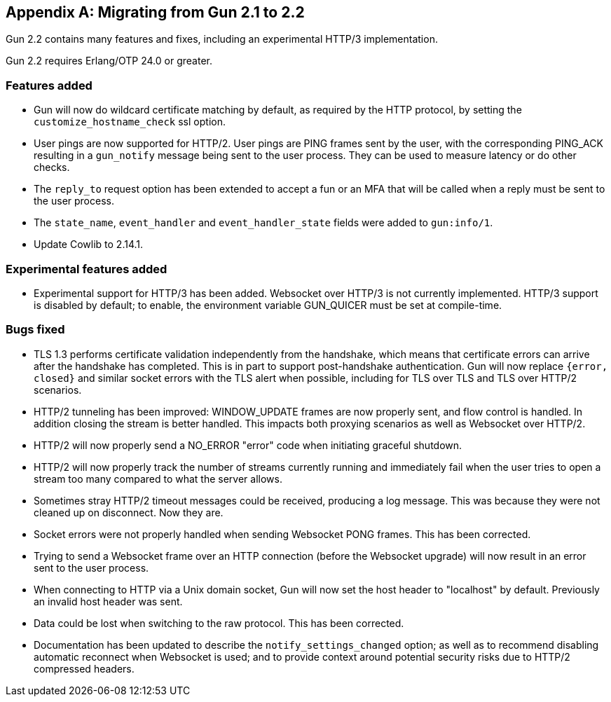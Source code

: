 [appendix]
== Migrating from Gun 2.1 to 2.2

Gun 2.2 contains many features and fixes, including
an experimental HTTP/3 implementation.

Gun 2.2 requires Erlang/OTP 24.0 or greater.

=== Features added

* Gun will now do wildcard certificate matching by
  default, as required by the HTTP protocol, by
  setting the `customize_hostname_check` ssl option.

* User pings are now supported for HTTP/2. User pings
  are PING frames sent by the user, with the
  corresponding PING_ACK resulting in a `gun_notify`
  message being sent to the user process. They can
  be used to measure latency or do other checks.

* The `reply_to` request option has been extended to
  accept a fun or an MFA that will be called when a
  reply must be sent to the user process.

* The `state_name`, `event_handler` and `event_handler_state`
  fields were added to `gun:info/1`.

* Update Cowlib to 2.14.1.

=== Experimental features added

* Experimental support for HTTP/3 has been added.
  Websocket over HTTP/3 is not currently implemented.
  HTTP/3 support is disabled by default; to enable,
  the environment variable GUN_QUICER must be set at
  compile-time.

=== Bugs fixed

* TLS 1.3 performs certificate validation independently
  from the handshake, which means that certificate errors
  can arrive after the handshake has completed. This is
  in part to support post-handshake authentication. Gun
  will now replace `{error, closed}` and similar socket
  errors with the TLS alert when possible, including for
  TLS over TLS and TLS over HTTP/2 scenarios.

* HTTP/2 tunneling has been improved: WINDOW_UPDATE
  frames are now properly sent, and flow control is
  handled. In addition closing the stream is better
  handled. This impacts both proxying scenarios as
  well as Websocket over HTTP/2.

* HTTP/2 will now properly send a NO_ERROR "error"
  code when initiating graceful shutdown.

* HTTP/2 will now properly track the number of
  streams currently running and immediately fail
  when the user tries to open a stream too many
  compared to what the server allows.

* Sometimes stray HTTP/2 timeout messages could
  be received, producing a log message. This was
  because they were not cleaned up on disconnect.
  Now they are.

* Socket errors were not properly handled when
  sending Websocket PONG frames. This has been
  corrected.

* Trying to send a Websocket frame over an HTTP
  connection (before the Websocket upgrade) will
  now result in an error sent to the user process.

* When connecting to HTTP via a Unix domain socket,
  Gun will now set the host header to "localhost"
  by default. Previously an invalid host header
  was sent.

* Data could be lost when switching to the raw
  protocol. This has been corrected.

* Documentation has been updated to describe the
  `notify_settings_changed` option; as well as
  to recommend disabling automatic reconnect when
  Websocket is used; and to provide context around
  potential security risks due to HTTP/2 compressed
  headers.
